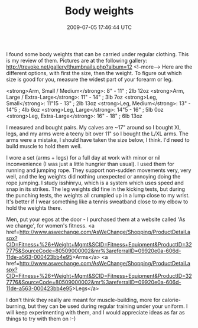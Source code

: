 #+TITLE: Body weights
#+DATE: 2009-07-05 17:46:44 UTC
#+PUBLISHDATE: 2009-07-05
#+DRAFT: t
#+TAGS: untagged
#+DESCRIPTION: I found some body weights that can be car

I found some body weights that can be carried under regular clothing. This is my review of them.
Pictures are at the following gallery: http://trevoke.net/gallery/thumbnails.php?album=12
<!--more-->
Here are the different options, with first the size, then the weight. To figure out which size is good for you, measure the widest part of your forearm or leg.

<strong>Arm, Small / Medium</strong>: 8" - 11" ; 2lb 12oz
<strong>Arm, Large / Extra-Large</strong>: 11" - 14" ; 3lb 7oz
<strong>Leg, Small</strong>: 11"15 - 13" ; 2lb 13oz
<strong>Leg, Medium</strong>: 13" - 14"5 ; 4lb 6oz
<strong>Leg, Large</strong>: 14"5 - 16" ; 5lb 0oz
<strong>Leg, Extra-Large</strong>: 16" - 18" ; 6lb 13oz

I measured and bought pairs. My calves are ~17" around so I bought XL legs, and my arms were a teeny bit over 11" so I bought the L/XL arms. The arms were a mistake, I should have taken the size below, I think. I'd need to build muscle to hold them well.

I wore a set (arms + legs) for a full day at work with minor or nil inconvenience (I was just a little hungrier than usual). I used them for running and jumping rope. They support non-sudden movements very, very well, and the leg weights did nothing unexpected or annoying doing the rope jumping.
I study isshinryu, which is a system which uses speed and snap in its strikes. The leg weights did fine in the kicking tests, but during the punching tests, the weights all crumpled up in a lump close to my wrist. It's better if I wear something like a tennis sweatband close to my elbow to hold the weights there.

Men, put your egos at the door - I purchased them at a website called 'As we change', for women's fitness.
<a href=http://www.aswechange.com/AsWeChange/Shopping/ProductDetail.aspx?CID=Fitness+%26+Weight+Mgmt&SCID=Fitness+Equipment&ProductID=327775&SourceCode=80509000002&mr%3areferralID=09920e0a-606d-11de-a563-000423bb4e95>Arms</a>
<a href=http://www.aswechange.com/AsWeChange/Shopping/ProductDetail.aspx?CID=Fitness+%26+Weight+Mgmt&SCID=Fitness+Equipment&ProductID=327776&SourceCode=80509000002&mr%3areferralID=09920e0a-606d-11de-a563-000423bb4e95>Legs</a>

I don't think they really are meant for muscle-building, more for calorie-burning, but they can be used during regular training under your uniform. I will keep experimenting with them, and I would appreciate ideas as far as things to try with them on :-)